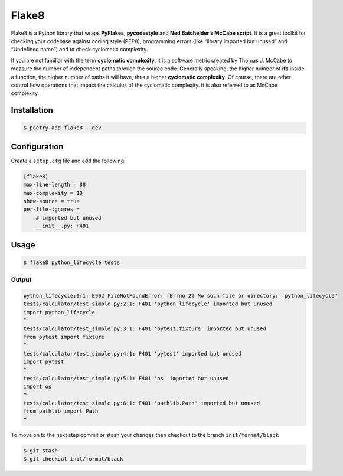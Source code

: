 ======
Flake8
======

Flake8 is a Python library that wraps **PyFlakes**, **pycodestyle** and **Ned
Batchelder’s McCabe script**. It is a great toolkit for checking your codebase against
coding style (PEP8), programming errors (like “library imported but unused” and
“Undefined name”) and to check cyclomatic complexity.

If you are not familiar with the term **cyclomatic complexity**, it is a software metric
created by Thomas J. McCabe to measure the number of independent paths through the
source code. Generally speaking, the higher number of **ifs** inside a function, the
higher number of paths it will have, thus a higher **cyclomatic complexity**. Of course,
there are other control flow operations that impact the calculus of the cyclomatic
complexity. It is also referred to as McCabe complexity.

Installation
------------

.. code-block:: console

    $ poetry add flake8 --dev

Configuration
-------------

Create a ``setup.cfg`` file and add the following:

.. code-block:: cfg

    [flake8]
    max-line-length = 88
    max-complexity = 10
    show-source = true
    per-file-ignores =
        # imported but unused
        __init__.py: F401

Usage
-----

.. code-block:: console

    $ flake8 python_lifecycle tests

Output
~~~~~~

.. code-block:: console

    python_lifecycle:0:1: E902 FileNotFoundError: [Errno 2] No such file or directory: 'python_lifecycle'
    tests/calculator/test_simple.py:2:1: F401 'python_lifecycle' imported but unused
    import python_lifecycle
    ^
    tests/calculator/test_simple.py:3:1: F401 'pytest.fixture' imported but unused
    from pytest import fixture
    ^
    tests/calculator/test_simple.py:4:1: F401 'pytest' imported but unused
    import pytest
    ^
    tests/calculator/test_simple.py:5:1: F401 'os' imported but unused
    import os
    ^
    tests/calculator/test_simple.py:6:1: F401 'pathlib.Path' imported but unused
    from pathlib import Path
    ^


To move on to the next step commit or stash your changes then checkout to the branch
``init/format/black``

.. code-block:: console

    $ git stash
    $ git checkout init/format/black
